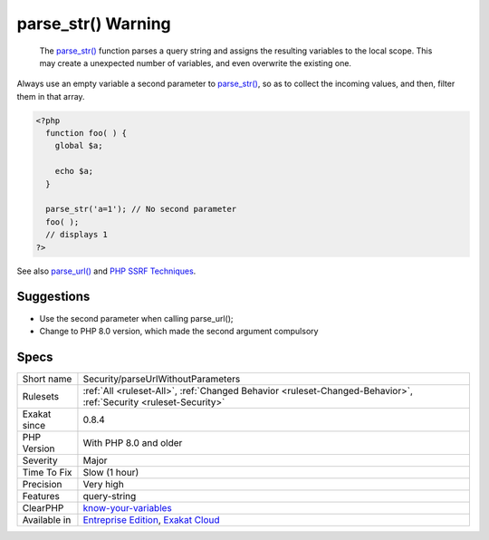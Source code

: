 .. _security-parseurlwithoutparameters:

.. _parse\_str()-warning:

parse_str() Warning
+++++++++++++++++++

  The `parse_str() <https://www.php.net/parse_str>`_ function parses a query string and assigns the resulting variables to the local scope. This may create a unexpected number of variables, and even overwrite the existing one.
Always use an empty variable a second parameter to `parse_str() <https://www.php.net/parse_str>`_, so as to collect the incoming values, and then, filter them in that array.

.. code-block:: php
   
   <?php
     function foo( ) {
       global $a;
       
       echo $a;
     }
   
     parse_str('a=1'); // No second parameter
     foo( );
     // displays 1
   ?>

See also `parse_url() <https://www.php.net/manual/en/function.parse-url.php>`_ and `PHP SSRF Techniques <https://medium.com/secjuice/php-ssrf-techniques-9d422cb28d51>`_.


Suggestions
___________

* Use the second parameter when calling parse_url();
* Change to PHP 8.0 version, which made the second argument compulsory




Specs
_____

+--------------+-------------------------------------------------------------------------------------------------------------------------+
| Short name   | Security/parseUrlWithoutParameters                                                                                      |
+--------------+-------------------------------------------------------------------------------------------------------------------------+
| Rulesets     | :ref:`All <ruleset-All>`, :ref:`Changed Behavior <ruleset-Changed-Behavior>`, :ref:`Security <ruleset-Security>`        |
+--------------+-------------------------------------------------------------------------------------------------------------------------+
| Exakat since | 0.8.4                                                                                                                   |
+--------------+-------------------------------------------------------------------------------------------------------------------------+
| PHP Version  | With PHP 8.0 and older                                                                                                  |
+--------------+-------------------------------------------------------------------------------------------------------------------------+
| Severity     | Major                                                                                                                   |
+--------------+-------------------------------------------------------------------------------------------------------------------------+
| Time To Fix  | Slow (1 hour)                                                                                                           |
+--------------+-------------------------------------------------------------------------------------------------------------------------+
| Precision    | Very high                                                                                                               |
+--------------+-------------------------------------------------------------------------------------------------------------------------+
| Features     | query-string                                                                                                            |
+--------------+-------------------------------------------------------------------------------------------------------------------------+
| ClearPHP     | `know-your-variables <https://github.com/dseguy/clearPHP/tree/master/rules/know-your-variables.md>`__                   |
+--------------+-------------------------------------------------------------------------------------------------------------------------+
| Available in | `Entreprise Edition <https://www.exakat.io/entreprise-edition>`_, `Exakat Cloud <https://www.exakat.io/exakat-cloud/>`_ |
+--------------+-------------------------------------------------------------------------------------------------------------------------+


